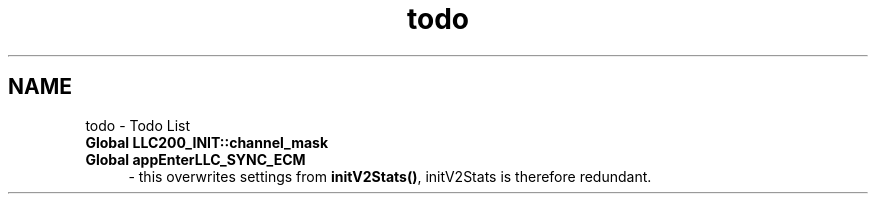 .TH "todo" 3 "1 Dec 2005" "llcontrol" \" -*- nroff -*-
.ad l
.nh
.SH NAME
todo \- Todo List
 
.IP "\fBGlobal \fBLLC200_INIT::channel_mask\fP \fP" 1c
.PP
.PP
 
.IP "\fBGlobal \fBappEnterLLC_SYNC_ECM\fP \fP" 1c
- this overwrites settings from \fBinitV2Stats()\fP, initV2Stats is therefore redundant.
.PP

